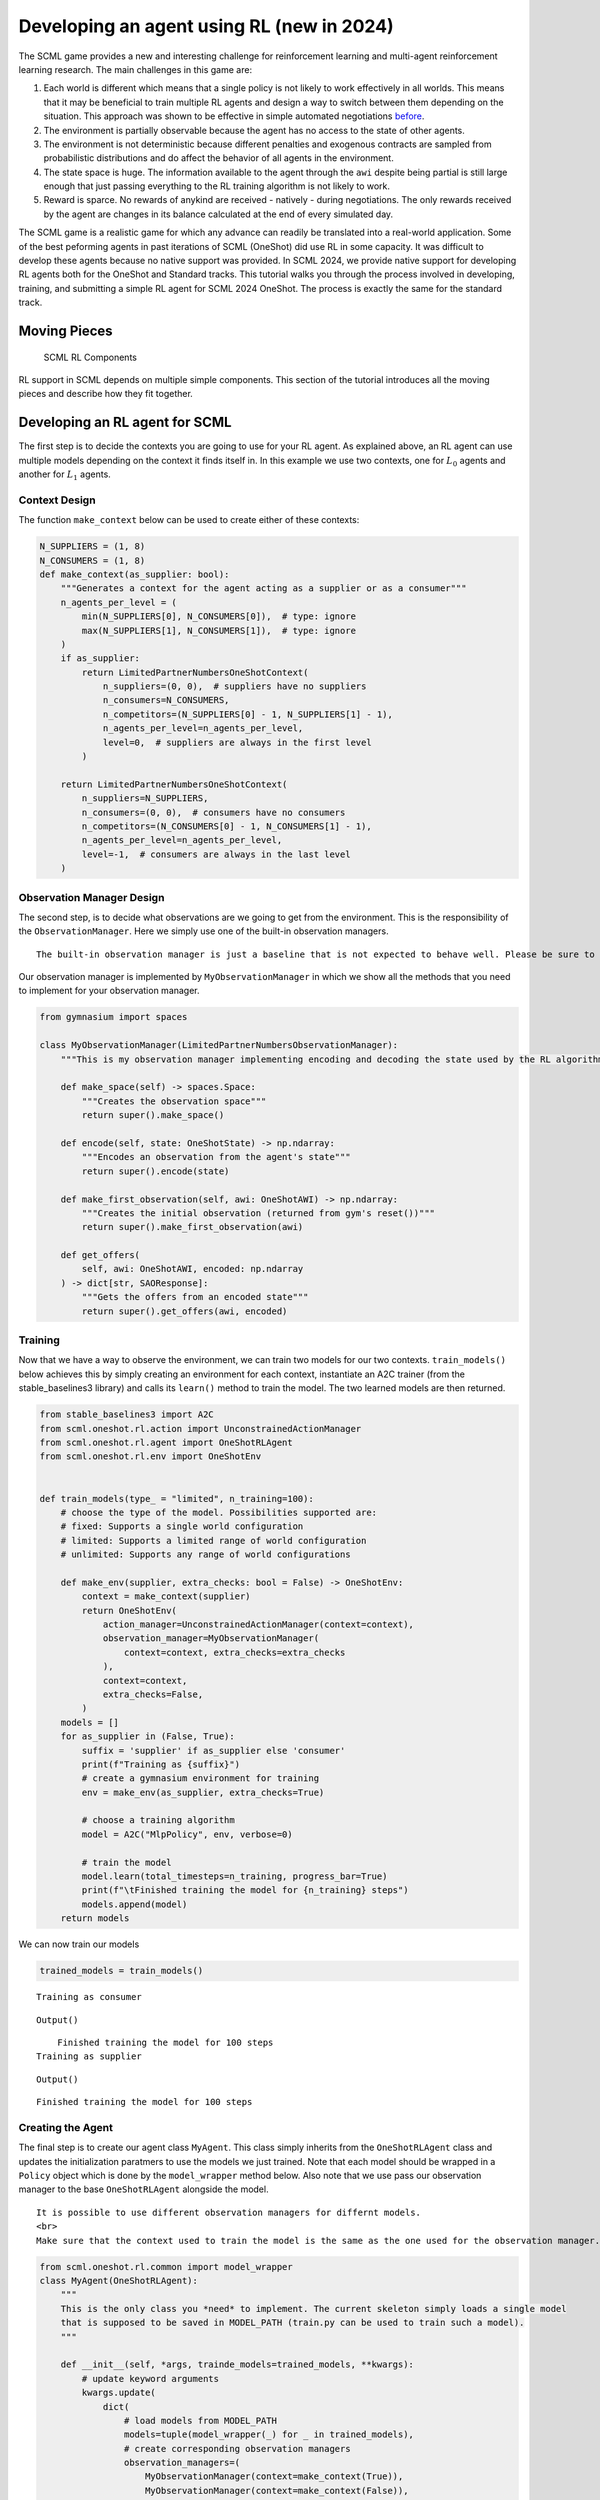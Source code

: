 Developing an agent using RL (new in 2024)
------------------------------------------

The SCML game provides a new and interesting challenge for reinforcement
learning and multi-agent reinforcement learning research. The main
challenges in this game are:

1. Each world is different which means that a single policy is not
   likely to work effectively in all worlds. This means that it may be
   beneficial to train multiple RL agents and design a way to switch
   between them depending on the situation. This approach was shown to
   be effective in simple automated negotiations
   `before <https://arxiv.org/pdf/2102.03588>`__.
2. The environment is partially observable because the agent has no
   access to the state of other agents.
3. The environment is not deterministic because different penalties and
   exogenous contracts are sampled from probabilistic distributions and
   do affect the behavior of all agents in the environment.
4. The state space is huge. The information available to the agent
   through the ``awi`` despite being partial is still large enough that
   just passing everything to the RL training algorithm is not likely to
   work.
5. Reward is sparce. No rewards of anykind are received - natively -
   during negotiations. The only rewards received by the agent are
   changes in its balance calculated at the end of every simulated day.

The SCML game is a realistic game for which any advance can readily be
translated into a real-world application. Some of the best peforming
agents in past iterations of SCML (OneShot) did use RL in some capacity.
It was difficult to develop these agents because no native support was
provided. In SCML 2024, we provide native support for developing RL
agents both for the OneShot and Standard tracks. This tutorial walks you
through the process involved in developing, training, and submitting a
simple RL agent for SCML 2024 OneShot. The process is exactly the same
for the standard track.

Moving Pieces
~~~~~~~~~~~~~

.. figure:: rl.jpg
   :alt: SCML RL Components

   SCML RL Components

RL support in SCML depends on multiple simple components. This section
of the tutorial introduces all the moving pieces and describe how they
fit together.

Developing an RL agent for SCML
~~~~~~~~~~~~~~~~~~~~~~~~~~~~~~~

The first step is to decide the contexts you are going to use for your
RL agent. As explained above, an RL agent can use multiple models
depending on the context it finds itself in. In this example we use two
contexts, one for :math:`L_0` agents and another for :math:`L_1` agents.

Context Design
^^^^^^^^^^^^^^

The function ``make_context`` below can be used to create either of
these contexts:

.. code:: ipython3

    N_SUPPLIERS = (1, 8)
    N_CONSUMERS = (1, 8)
    def make_context(as_supplier: bool):
        """Generates a context for the agent acting as a supplier or as a consumer"""
        n_agents_per_level = (
            min(N_SUPPLIERS[0], N_CONSUMERS[0]),  # type: ignore
            max(N_SUPPLIERS[1], N_CONSUMERS[1]),  # type: ignore
        )
        if as_supplier:
            return LimitedPartnerNumbersOneShotContext(
                n_suppliers=(0, 0),  # suppliers have no suppliers
                n_consumers=N_CONSUMERS,
                n_competitors=(N_SUPPLIERS[0] - 1, N_SUPPLIERS[1] - 1),
                n_agents_per_level=n_agents_per_level,
                level=0,  # suppliers are always in the first level
            )

        return LimitedPartnerNumbersOneShotContext(
            n_suppliers=N_SUPPLIERS,
            n_consumers=(0, 0),  # consumers have no consumers
            n_competitors=(N_CONSUMERS[0] - 1, N_CONSUMERS[1] - 1),
            n_agents_per_level=n_agents_per_level,
            level=-1,  # consumers are always in the last level
        )

Observation Manager Design
^^^^^^^^^^^^^^^^^^^^^^^^^^

The second step, is to decide what observations are we going to get from
the environment. This is the responsibility of the
``ObservationManager``. Here we simply use one of the built-in
observation managers.

.. container:: alert alert-warning

   ::

      The built-in observation manager is just a baseline that is not expected to behave well. Please be sure to design your own observation manager. You can use the code of the built-in observation manager as an example.

Our observation manager is implemented by ``MyObservationManager`` in
which we show all the methods that you need to implement for your
observation manager.

.. code:: ipython3

    from gymnasium import spaces

    class MyObservationManager(LimitedPartnerNumbersObservationManager):
        """This is my observation manager implementing encoding and decoding the state used by the RL algorithm"""

        def make_space(self) -> spaces.Space:
            """Creates the observation space"""
            return super().make_space()

        def encode(self, state: OneShotState) -> np.ndarray:
            """Encodes an observation from the agent's state"""
            return super().encode(state)

        def make_first_observation(self, awi: OneShotAWI) -> np.ndarray:
            """Creates the initial observation (returned from gym's reset())"""
            return super().make_first_observation(awi)

        def get_offers(
            self, awi: OneShotAWI, encoded: np.ndarray
        ) -> dict[str, SAOResponse]:
            """Gets the offers from an encoded state"""
            return super().get_offers(awi, encoded)

Training
^^^^^^^^

Now that we have a way to observe the environment, we can train two
models for our two contexts. ``train_models()`` below achieves this by
simply creating an environment for each context, instantiate an A2C
trainer (from the stable_baselines3 library) and calls its ``learn()``
method to train the model. The two learned models are then returned.

.. code:: ipython3

    from stable_baselines3 import A2C
    from scml.oneshot.rl.action import UnconstrainedActionManager
    from scml.oneshot.rl.agent import OneShotRLAgent
    from scml.oneshot.rl.env import OneShotEnv


    def train_models(type_ = "limited", n_training=100):
        # choose the type of the model. Possibilities supported are:
        # fixed: Supports a single world configuration
        # limited: Supports a limited range of world configuration
        # unlimited: Supports any range of world configurations

        def make_env(supplier, extra_checks: bool = False) -> OneShotEnv:
            context = make_context(supplier)
            return OneShotEnv(
                action_manager=UnconstrainedActionManager(context=context),
                observation_manager=MyObservationManager(
                    context=context, extra_checks=extra_checks
                ),
                context=context,
                extra_checks=False,
            )
        models = []
        for as_supplier in (False, True):
            suffix = 'supplier' if as_supplier else 'consumer'
            print(f"Training as {suffix}")
            # create a gymnasium environment for training
            env = make_env(as_supplier, extra_checks=True)

            # choose a training algorithm
            model = A2C("MlpPolicy", env, verbose=0)

            # train the model
            model.learn(total_timesteps=n_training, progress_bar=True)
            print(f"\tFinished training the model for {n_training} steps")
            models.append(model)
        return models

We can now train our models

.. code:: ipython3

    trained_models = train_models()


.. parsed-literal::

    Training as consumer



.. raw:: html

    <pre style="white-space:pre;overflow-x:auto;line-height:normal;font-family:Menlo,'DejaVu Sans Mono',consolas,'Courier New',monospace"></pre>




.. parsed-literal::

    Output()



.. raw:: html

    <pre style="white-space:pre;overflow-x:auto;line-height:normal;font-family:Menlo,'DejaVu Sans Mono',consolas,'Courier New',monospace">
    </pre>



.. parsed-literal::

    	Finished training the model for 100 steps
    Training as supplier



.. raw:: html

    <pre style="white-space:pre;overflow-x:auto;line-height:normal;font-family:Menlo,'DejaVu Sans Mono',consolas,'Courier New',monospace"></pre>




.. parsed-literal::

    Output()



.. raw:: html

    <pre style="white-space:pre;overflow-x:auto;line-height:normal;font-family:Menlo,'DejaVu Sans Mono',consolas,'Courier New',monospace">
    </pre>



.. parsed-literal::

    	Finished training the model for 100 steps


Creating the Agent
^^^^^^^^^^^^^^^^^^

The final step is to create our agent class ``MyAgent``. This class
simply inherits from the ``OneShotRLAgent`` class and updates the
initialization paratmers to use the models we just trained. Note that
each model should be wrapped in a ``Policy`` object which is done by the
``model_wrapper`` method below. Also note that we use pass our
observation manager to the base ``OneShotRLAgent`` alongside the model.

.. container:: alert alert-info

   ::

      It is possible to use different observation managers for differnt models.
      <br>
      Make sure that the context used to train the model is the same as the one used for the observation manager.

.. code:: ipython3

    from scml.oneshot.rl.common import model_wrapper
    class MyAgent(OneShotRLAgent):
        """
        This is the only class you *need* to implement. The current skeleton simply loads a single model
        that is supposed to be saved in MODEL_PATH (train.py can be used to train such a model).
        """

        def __init__(self, *args, trainde_models=trained_models, **kwargs):
            # update keyword arguments
            kwargs.update(
                dict(
                    # load models from MODEL_PATH
                    models=tuple(model_wrapper(_) for _ in trained_models),
                    # create corresponding observation managers
                    observation_managers=(
                        MyObservationManager(context=make_context(True)),
                        MyObservationManager(context=make_context(False)),
                    ),
                )
            )
            # Initialize the base OneShotRLAgent with model paths and observation managers.
            super().__init__(*args, **kwargs)

Now we can have an agent that can be tested as we did in the previous
tutorial:

.. code:: ipython3

    world, ascores, tscores = try_agent(MyAgent)
    print_type_scores(tscores)



.. image:: 03.rl_files/03.rl_13_0.png


.. parsed-literal::

    [('RandomOneShotAgent', 0.24982980587974019), ('MyAgent', 0.11534350394659702)]


What next?
^^^^^^^^^^

As expected, the trained model is too weak for several reasons:

1. We trained it for only few steps (not even a complete world
   simulation). You will want to increase the number of steps during
   training.
2. The contexts we used are too general. A supplier with one other
   competitor and ten consumers is in a situation that is very different
   than one with ten other competitors and two consumers. You may need
   to think more carefully about what contexts makes sense for this
   problem.
3. The observation manager just does not make much sense. The built-in
   observation manager keeps track of the offers received and just few
   other parameters from the environment. This is not enough most likely
   to train a strong agent. Maybe, most of your time will be spent
   trying to comeup with good observation managers.
4. The reward function received by the agent during training is simply
   the profit/loss acrued every day. This is too sparse as there is no
   signal during negotiations. You may consider doing reward shaping by
   creating a reward function and passing it to the environment used in
   training.




Download :download:`Notebook<notebooks/03.rl.ipynb>`.
